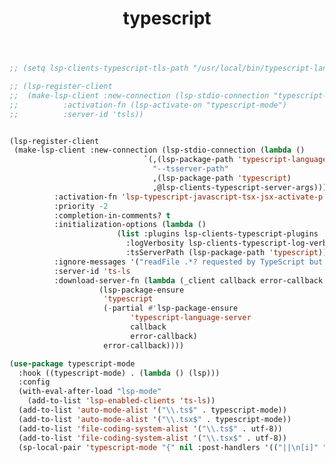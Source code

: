 #+TITLE: typescript
#+begin_src emacs-lisp
  ;; (setq lsp-clients-typescript-tls-path "/usr/local/bin/typescript-language-server")

  ;; (lsp-register-client
  ;;  (make-lsp-client :new-connection (lsp-stdio-connection "typescript-language-server")
  ;; 		  :activation-fn (lsp-activate-on "typescript-mode")
  ;; 		  :server-id 'tsls))


  (lsp-register-client
   (make-lsp-client :new-connection (lsp-stdio-connection (lambda ()
							    `(,(lsp-package-path 'typescript-language-server)
							      "--tsserver-path"
							      ,(lsp-package-path 'typescript)
							      ,@lsp-clients-typescript-server-args)))
		    :activation-fn 'lsp-typescript-javascript-tsx-jsx-activate-p
		    :priority -2
		    :completion-in-comments? t
		    :initialization-options (lambda ()
					      (list :plugins lsp-clients-typescript-plugins
						    :logVerbosity lsp-clients-typescript-log-verbosity
						    :tsServerPath (lsp-package-path 'typescript)))
		    :ignore-messages '("readFile .*? requested by TypeScript but content not available")
		    :server-id 'ts-ls
		    :download-server-fn (lambda (_client callback error-callback _update?)
					  (lsp-package-ensure
					   'typescript
					   (-partial #'lsp-package-ensure
						     'typescript-language-server
						     callback
						     error-callback)
					   error-callback))))
  
  (use-package typescript-mode
    :hook ((typescript-mode) . (lambda () (lsp)))
    :config
    (with-eval-after-load "lsp-mode"
      (add-to-list 'lsp-enabled-clients 'ts-ls))
    (add-to-list 'auto-mode-alist '("\\.ts$" . typescript-mode))
    (add-to-list 'auto-mode-alist '("\\.tsx$" . typescript-mode))
    (add-to-list 'file-coding-system-alist '("\\.ts$" . utf-8))
    (add-to-list 'file-coding-system-alist '("\\.tsx$" . utf-8))
    (sp-local-pair 'typescript-mode "{" nil :post-handlers '(("||\n[i]" "RET"))))

#+end_src

#+RESULTS:
| lambda | nil | (lsp) |
